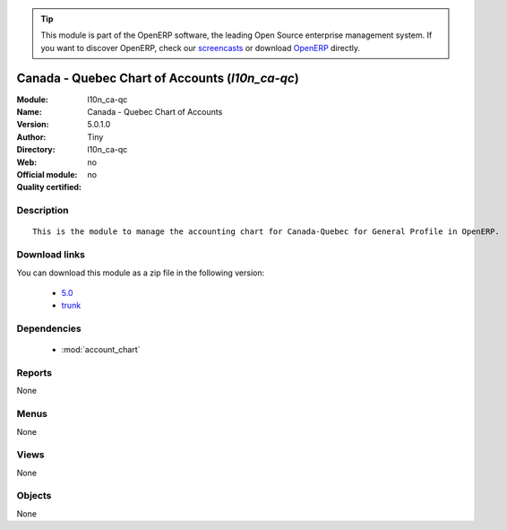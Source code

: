 
.. i18n: .. module:: l10n_ca-qc
.. i18n:     :synopsis: Canada - Quebec Chart of Accounts 
.. i18n:     :noindex:
.. i18n: .. 
..

.. module:: l10n_ca-qc
    :synopsis: Canada - Quebec Chart of Accounts 
    :noindex:
.. 

.. i18n: .. raw:: html
.. i18n: 
.. i18n:       <br />
.. i18n:     <link rel="stylesheet" href="../_static/hide_objects_in_sidebar.css" type="text/css" />
..

.. raw:: html

      <br />
    <link rel="stylesheet" href="../_static/hide_objects_in_sidebar.css" type="text/css" />

.. i18n: .. tip:: This module is part of the OpenERP software, the leading Open Source 
.. i18n:   enterprise management system. If you want to discover OpenERP, check our 
.. i18n:   `screencasts <http://openerp.tv>`_ or download 
.. i18n:   `OpenERP <http://openerp.com>`_ directly.
..

.. tip:: This module is part of the OpenERP software, the leading Open Source 
  enterprise management system. If you want to discover OpenERP, check our 
  `screencasts <http://openerp.tv>`_ or download 
  `OpenERP <http://openerp.com>`_ directly.

.. i18n: .. raw:: html
.. i18n: 
.. i18n:     <div class="js-kit-rating" title="" permalink="" standalone="yes" path="/l10n_ca-qc"></div>
.. i18n:     <script src="http://js-kit.com/ratings.js"></script>
..

.. raw:: html

    <div class="js-kit-rating" title="" permalink="" standalone="yes" path="/l10n_ca-qc"></div>
    <script src="http://js-kit.com/ratings.js"></script>

.. i18n: Canada - Quebec Chart of Accounts (*l10n_ca-qc*)
.. i18n: ================================================
.. i18n: :Module: l10n_ca-qc
.. i18n: :Name: Canada - Quebec Chart of Accounts
.. i18n: :Version: 5.0.1.0
.. i18n: :Author: Tiny
.. i18n: :Directory: l10n_ca-qc
.. i18n: :Web: 
.. i18n: :Official module: no
.. i18n: :Quality certified: no
..

Canada - Quebec Chart of Accounts (*l10n_ca-qc*)
================================================
:Module: l10n_ca-qc
:Name: Canada - Quebec Chart of Accounts
:Version: 5.0.1.0
:Author: Tiny
:Directory: l10n_ca-qc
:Web: 
:Official module: no
:Quality certified: no

.. i18n: Description
.. i18n: -----------
..

Description
-----------

.. i18n: ::
.. i18n: 
.. i18n:   This is the module to manage the accounting chart for Canada-Quebec for General Profile in OpenERP.
..

::

  This is the module to manage the accounting chart for Canada-Quebec for General Profile in OpenERP.

.. i18n: Download links
.. i18n: --------------
..

Download links
--------------

.. i18n: You can download this module as a zip file in the following version:
..

You can download this module as a zip file in the following version:

.. i18n:   * `5.0 <http://www.openerp.com/download/modules/5.0/l10n_ca-qc.zip>`_
.. i18n:   * `trunk <http://www.openerp.com/download/modules/trunk/l10n_ca-qc.zip>`_
..

  * `5.0 <http://www.openerp.com/download/modules/5.0/l10n_ca-qc.zip>`_
  * `trunk <http://www.openerp.com/download/modules/trunk/l10n_ca-qc.zip>`_

.. i18n: Dependencies
.. i18n: ------------
..

Dependencies
------------

.. i18n:  * :mod:`account_chart`
..

 * :mod:`account_chart`

.. i18n: Reports
.. i18n: -------
..

Reports
-------

.. i18n: None
..

None

.. i18n: Menus
.. i18n: -------
..

Menus
-------

.. i18n: None
..

None

.. i18n: Views
.. i18n: -----
..

Views
-----

.. i18n: None
..

None

.. i18n: Objects
.. i18n: -------
..

Objects
-------

.. i18n: None
..

None
